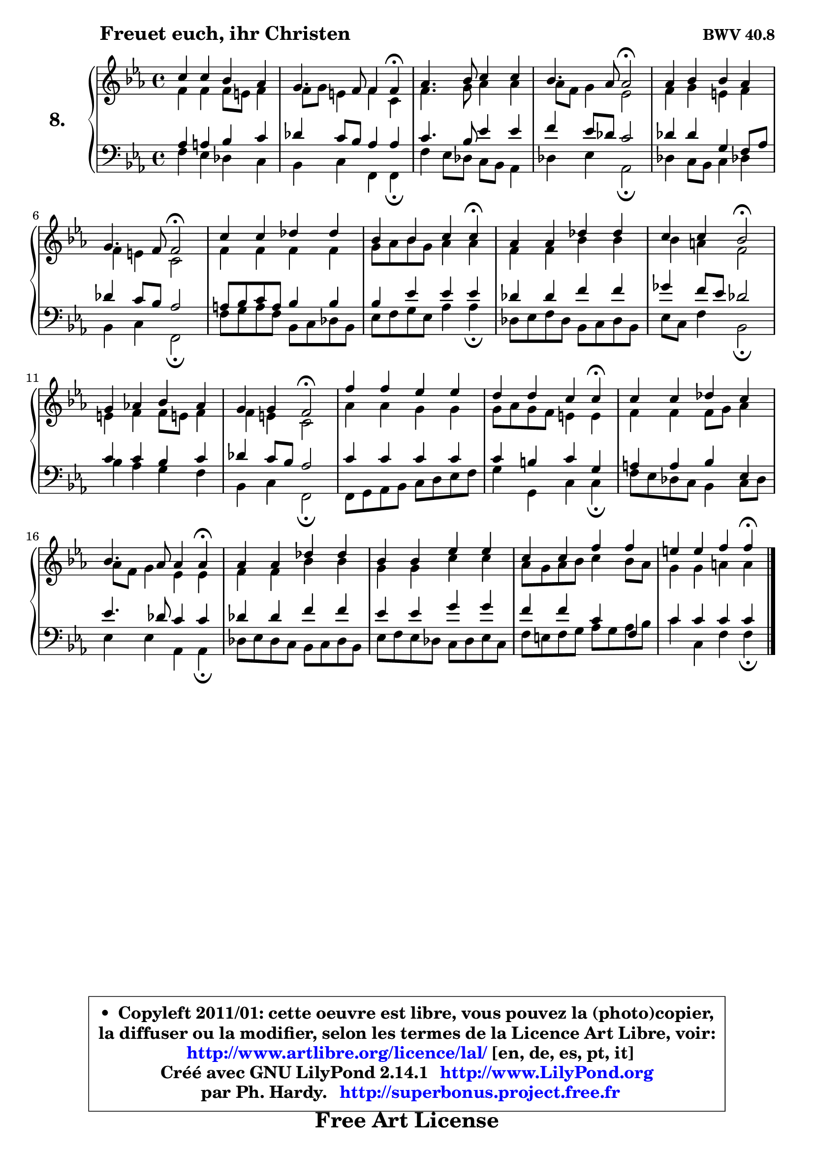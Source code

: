 
\version "2.14.1"

    \paper {
%	system-system-spacing #'padding = #0.1
%	score-system-spacing #'padding = #0.1
%	ragged-bottom = ##f
%	ragged-last-bottom = ##f
	}

    \header {
      opus = \markup { \bold "BWV 40.8" }
      piece = \markup { \hspace #9 \fontsize #2 \bold "Freuet euch, ihr Christen" }
      maintainer = "Ph. Hardy"
      maintainerEmail = "superbonus.project@free.fr"
      lastupdated = "2011/Jul/20"
      tagline = \markup { \fontsize #3 \bold "Free Art License" }
      copyright = \markup { \fontsize #3  \bold   \override #'(box-padding .  1.0) \override #'(baseline-skip . 2.9) \box \column { \center-align { \fontsize #-2 \line { • \hspace #0.5 Copyleft 2011/01: cette oeuvre est libre, vous pouvez la (photo)copier, } \line { \fontsize #-2 \line {la diffuser ou la modifier, selon les termes de la Licence Art Libre, voir: } } \line { \fontsize #-2 \with-url #"http://www.artlibre.org/licence/lal/" \line { \fontsize #1 \hspace #1.0 \with-color #blue http://www.artlibre.org/licence/lal/ [en, de, es, pt, it] } } \line { \fontsize #-2 \line { Créé avec GNU LilyPond 2.14.1 \with-url #"http://www.LilyPond.org" \line { \with-color #blue \fontsize #1 \hspace #1.0 \with-color #blue http://www.LilyPond.org } } } \line { \hspace #1.0 \fontsize #-2 \line {par Ph. Hardy. } \line { \fontsize #-2 \with-url #"http://superbonus.project.free.fr" \line { \fontsize #1 \hspace #1.0 \with-color #blue http://superbonus.project.free.fr } } } } } }

	  }

  guidemidi = {
        R1 |
        r2 r4 \tempo 4 = 30 r4 \tempo 4 = 78 |
        R1 |
        r2 \tempo 4 = 34 r2 \tempo 4 = 78 |
        R1 |
        r2 \tempo 4 = 34 r2 \tempo 4 = 78 |
        R1 |
        r4 r2 \tempo 4 = 30 r4 \tempo 4 = 78 |
        R1 |
        r4 r4 \tempo 4 = 34 r2 \tempo 4 = 78 |
        R1 |
        r4 r4 \tempo 4 = 34 r2 \tempo 4 = 78 |
        R1 |
        r4 r2 \tempo 4 = 30 r4 \tempo 4 = 78 |
        R1 |
        r2 r4 \tempo 4 = 30 r4 \tempo 4 = 78 |
        R1 |
        R1 |
        R1 |
        r4 r2 \tempo 4 = 30 r4 
	}

  upper = {
	\time 4/4
        \key f \dorian % es major
	\clef treble
	\voiceOne
	<< { 
	% SOPRANO
	\set Voice.midiInstrument = "acoustic grand"
	\relative c'' {
        c4 c bes aes |
        g4. f8 f4 f\fermata |
        aes4. bes8 c4 c |
        bes4. aes8 aes2\fermata |
        aes4 bes bes aes |
        g4. f8 f2\fermata |
        c'4 c des des |
        bes4 bes c c\fermata |
        aes4 aes des des |
        c4 c bes2\fermata |
        g4 aes! bes aes |
        g4 g f2\fermata |
        f'4 f es es |
        d4 d c c\fermata |
        c4 c des c |
        bes4. aes8 aes4 aes\fermata |
        aes4 aes des des |
        bes4 bes es es |
        c4 c f f |
        e4 e f f\fermata |
        \bar "|."
	} % fin de relative
	}

	\context Voice="1" { \voiceTwo 
	% ALTO
	\set Voice.midiInstrument = "acoustic grand"
	\relative c' {
        f4 f f8 e8 f4 |
        f8 g e4 f c |
        f4. g8 aes4 aes |
        aes8 f g4 es2 |
        f4 g e f |
        f4 e c2 |
        f4 f f f |
        g8 aes bes g aes4 aes |
        f4 f bes bes |
        bes4 a f2 |
        e4 f f8 e! f4 |
        f4 e c2 |
        aes'4 aes g g |
        g8 aes g f e4 e |
        f4 f f8 g aes4 |
        aes8 f g4 es es |
        f4 f bes bes |
        g4 g c c |
        aes8 g aes bes c4 bes8 aes |
        g4 g a a |
        \bar "|."
	} % fin de relative
	\oneVoice
	} >>
	}

    lower = {
	\time 4/4
	\key f \dorian % es major
	\clef bass
	\voiceOne
	<< { 
	% TENOR
	\set Voice.midiInstrument = "acoustic grand"
	\relative c' {
        aes4 a bes c |
        des4 c8 bes aes4 aes |
        c4. bes8 es4 es |
        f4 es8 des c2 |
        des4 des g, f8 aes |
        des4 c8 bes aes2 |
        a8 bes c a bes4 bes |
        bes4 es es es |
        des4 des f f |
        ges4 f8 es des2 |
        c4 c bes c |
        des4 c8 bes aes2 |
        c4 c c c |
        c4 b c g |
        a4 a bes es, |
        es'4. des8 c4 c |
        des4 des f f |
        es4 es g g |
        f4 f c f, |
        c'4 c c c |
        \bar "|."
	} % fin de relative
	}
	\context Voice="1" { \voiceTwo 
	% BASS
	\set Voice.midiInstrument = "acoustic grand"
	\relative c {
        f4 es des c |
        bes4 c f, f\fermata |
        f'4 es8 des c bes aes4 |
        des4 es aes,2\fermata |
        des4 c8 bes c4 des! |
        bes4 c f,2\fermata |
        f'8 g a f bes, c des bes |
        es8 f g es aes4 aes\fermata |
        des,8 es f des bes c des bes |
        es8 c f4 bes,2\fermata |
        bes'4 aes g f |
        bes,4 c f,2\fermata |
        f8 g aes bes c d es f |
        g4 g, c c\fermata |
        f8 es des c bes4 c8 des |
        es4 es aes, aes\fermata |
        des8 es des c bes c des bes |
        es8 f es des c des es c |
        f8 e f g aes g aes bes |
        c4 c, f f\fermata |
        \bar "|."
	} % fin de relative
	\oneVoice
	} >>
	}


    \score { 

	\new PianoStaff <<
	\set PianoStaff.instrumentName = \markup { \bold \huge "8." }
	\new Staff = "upper" \upper
	\new Staff = "lower" \lower
	>>

    \layout {
%	ragged-last = ##f
	   }

         } % fin de score

  \score {
    \unfoldRepeats { << \guidemidi \upper \lower >> }
    \midi {
    \context {
     \Staff
      \remove "Staff_performer"
               }

     \context {
      \Voice
       \consists "Staff_performer"
                }

     \context { 
      \Score
      tempoWholesPerMinute = #(ly:make-moment 78 4)
		}
	    }
	}

